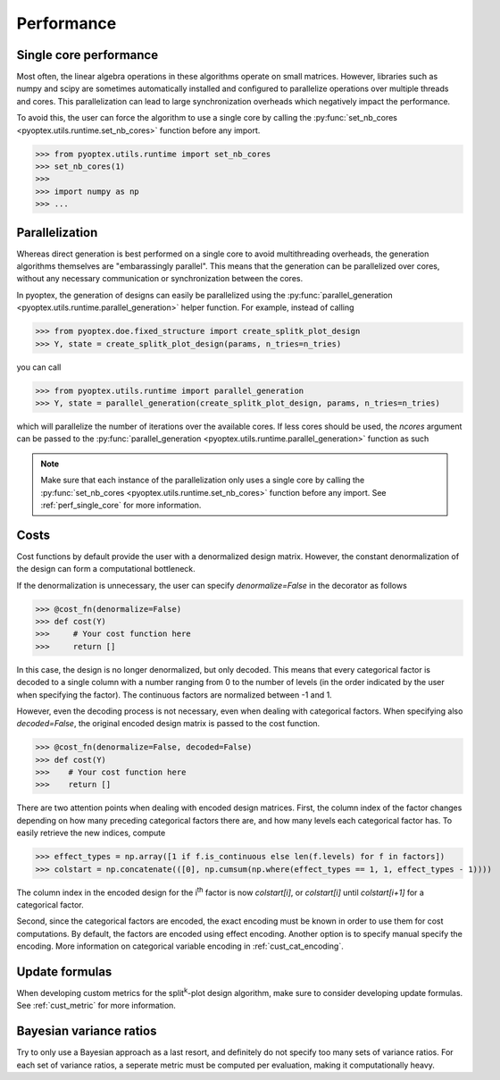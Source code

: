 .. _performance:

Performance
===========

.. _perf_single_core:

Single core performance
-----------------------

Most often, the linear algebra operations in these algorithms operate on small
matrices. However, libraries such as numpy and scipy are sometimes automatically
installed and configured to parallelize operations over multiple threads and cores.
This parallelization can lead to large synchronization overheads which negatively
impact the performance.

To avoid this, the user can force the algorithm to use a single core by calling
the :py:func:`set_nb_cores <pyoptex.utils.runtime.set_nb_cores>` function before
any import.

>>> from pyoptex.utils.runtime import set_nb_cores
>>> set_nb_cores(1)
>>> 
>>> import numpy as np
>>> ...

.. _perf_parallel:

Parallelization
---------------

Whereas direct generation is best performed on a single core to avoid multithreading overheads,
the generation algorithms themselves are "embarassingly parallel". This means that the generation
can be parallelized over cores, without any necessary communication or synchronization between
the cores.

In pyoptex, the generation of designs can easily be parallelized
using the :py:func:`parallel_generation <pyoptex.utils.runtime.parallel_generation>`
helper function. For example, instead of calling

>>> from pyoptex.doe.fixed_structure import create_splitk_plot_design
>>> Y, state = create_splitk_plot_design(params, n_tries=n_tries)

you can call


>>> from pyoptex.utils.runtime import parallel_generation
>>> Y, state = parallel_generation(create_splitk_plot_design, params, n_tries=n_tries)

which will parallelize the number of iterations over the available cores. If less cores
should be used, the `ncores` argument can be passed to the 
:py:func:`parallel_generation <pyoptex.utils.runtime.parallel_generation>` function as such


.. note::
    Make sure that each instance of the parallelization only uses a single core by calling
    the :py:func:`set_nb_cores <pyoptex.utils.runtime.set_nb_cores>` function before
    any import. See :ref:`perf_single_core` for more information.

.. _perf_cost:

Costs
-----

Cost functions by default provide the user with a 
denormalized design matrix. However, the constant denormalization
of the design can form a computational bottleneck.

If the denormalization is unnecessary, the user can specify `denormalize=False`
in the decorator as follows

>>> @cost_fn(denormalize=False)
>>> def cost(Y)
>>>     # Your cost function here
>>>     return []

In this case, the design is no longer denormalized, but only decoded. This means
that every categorical factor is decoded to a single column with a number ranging from
0 to the number of levels (in the order indicated by the user when specifying the factor).
The continuous factors are normalized between -1 and 1.

However, even the decoding process is not necessary, even when dealing with
categorical factors. When specifying also `decoded=False`, the original encoded
design matrix is passed to the cost function.

>>> @cost_fn(denormalize=False, decoded=False)
>>> def cost(Y)
>>>    # Your cost function here
>>>    return []

There are two attention points when dealing with encoded design matrices.
First, the column index of the factor changes depending on how many preceding
categorical factors there are, and how many levels each categorical factor has.
To easily retrieve the new indices, compute

>>> effect_types = np.array([1 if f.is_continuous else len(f.levels) for f in factors])
>>> colstart = np.concatenate(([0], np.cumsum(np.where(effect_types == 1, 1, effect_types - 1))))

The column index in the encoded design for the i\ :sup:`th`\  factor is now `colstart[i]`, 
or `colstart[i]` until `colstart[i+1]` for a categorical factor. 

Second, since the categorical factors are encoded, the exact encoding must be known in
order to use them for cost computations. By default, the factors are encoded using
effect encoding. Another option is to specify manual specify the encoding. More information
on categorical variable encoding in :ref:`cust_cat_encoding`.

Update formulas
---------------

When developing custom metrics for the split\ :sup:`k`\ -plot design
algorithm, make sure to consider developing update formulas.
See :ref:`cust_metric` for more information.

Bayesian variance ratios
------------------------

Try to only use a Bayesian approach as a last resort, and definitely
do not specify too many sets of variance ratios. For each set of
variance ratios, a seperate metric must be computed per evaluation,
making it computationally heavy.

